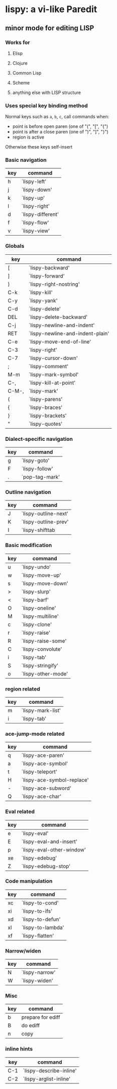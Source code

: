 * lispy: a vi-like Paredit
** minor mode for editing LISP
*** Works for
**** Elisp
**** Clojure
**** Common Lisp
**** Scheme
**** anything else with LISP structure
*** Uses special key binding method
Normal keys such as ~a~, ~b~, ~c~, call commands when:

- point is before open paren (one of "(", "[", "{")
- point is after a close paren (one of ")", "]", "}")
- region is active

Otherwise these keys self-insert
*** Basic navigation
| key | command              |
|-----+----------------------|
| h   | `lispy-left' |
| j   | `lispy-down'         |
| k   | `lispy-up'           |
| l   | `lispy-right'  |
|-----+----------------------|
| d   | `lispy-different'    |
| f   | `lispy-flow'         |
|-----+----------------------|
| v   | `lispy-view'         |

*** Globals
| key   | command                          |
|-------+----------------------------------|
| [     | `lispy-backward'                 |
| ]     | `lispy-forward'                  |
| )     | `lispy-right-nostring'     |
| C-k   | `lispy-kill'                     |
| C-y   | `lispy-yank'                     |
| C-d   | `lispy-delete'                   |
| DEL   | `lispy-delete-backward'          |
| C-j   | `lispy-newline-and-indent'       |
| RET   | `lispy-newline-and-indent-plain' |
| C-e   | `lispy-move-end-of-line'         |
|-------+----------------------------------|
| C-3   | `lispy-right'              |
|-------+----------------------------------|
| C-7   | `lispy-cursor-down'              |
|-------+----------------------------------|
| ;     | `lispy-comment'                  |
|-------+----------------------------------|
| M-m   | `lispy-mark-symbol'              |
| C-,   | `lispy-kill-at-point'            |
| C-M-, | `lispy-mark'                     |
|-------+----------------------------------|
| (     | `lispy-parens'                   |
| {     | `lispy-braces'                   |
| }     | `lispy-brackets'                 |
| "     | `lispy-quotes'                   |

*** Dialect-specific navigation
| key | command        |
|-----+----------------|
| g   | `lispy-goto'   |
| F   | `lispy-follow' |
| .   | `pop-tag-mark' |

*** Outline navigation
| key | command              |
|-----+----------------------|
| J   | `lispy-outline-next' |
| K   | `lispy-outline-prev' |
| I   | `lispy-shifttab      |

*** Basic modification
| key | command            |
|-----+--------------------|
| u   | `lispy-undo'       |
|-----+--------------------|
| w   | `lispy-move-up'    |
| s   | `lispy-move-down'  |
|-----+--------------------|
| >   | `lispy-slurp'      |
| <   | `lispy-barf'       |
|-----+--------------------|
| O   | `lispy-oneline'    |
| M   | `lispy-multiline'  |
|-----+--------------------|
| c   | `lispy-clone'      |
| r   | `lispy-raise'      |
| R   | `lispy-raise-some' |
| C   | `lispy-convolute'  |
| i   | `lispy-tab'        |
| S   | `lispy-stringify'     |
|-----+--------------------|
| o   | `lispy-other-mode' |


*** region related
| key | command           |
|-----+-------------------|
| m   | `lispy-mark-list' |
| i   | `lispy-tab'       |


*** ace-jump-mode related
| key | command                    |
|-----+----------------------------|
| q   | `lispy-ace-paren'          |
| a   | `lispy-ace-symbol'         |
| t   | `lispy-teleport'           |
| H   | `lispy-ace-symbol-replace' |
| -   | `lispy-ace-subword'        |
| Q   | `lispy-ace-char'           |

*** Eval related
| key | command                   |
|-----+---------------------------|
| e   | `lispy-eval'              |
| E   | `lispy-eval-and-insert'   |
| p   | `lispy-eval-other-window' |
| xe  | `lispy-edebug'            |
| Z   | `lispy-edebug-stop'       |

*** Code manipulation
| key | command           |
|-----+-------------------|
| xc  | `lispy-to-cond'   |
| xi  | `lispy-to-ifs'    |
|-----+-------------------|
| xd  | `lispy-to-defun'  |
| xl  | `lispy-to-lambda' |
|-----+-------------------|
| xf  | `lispy-flatten'   |

*** Narrow/widen
| key | command        |
|-----+----------------|
| N   | `lispy-narrow' |
| W   | `lispy-widen'  |
*** Misc
| key | command           |
|-----+-------------------|
| b   | prepare for ediff |
| B   | do ediff          |
|-----+-------------------|
| n   | copy              |

*** inline hints
| key | command                 |
|-----+-------------------------|
| C-1 | `lispy-describe-inline' |
| C-2 | `lispy-arglist-inline'  |
















